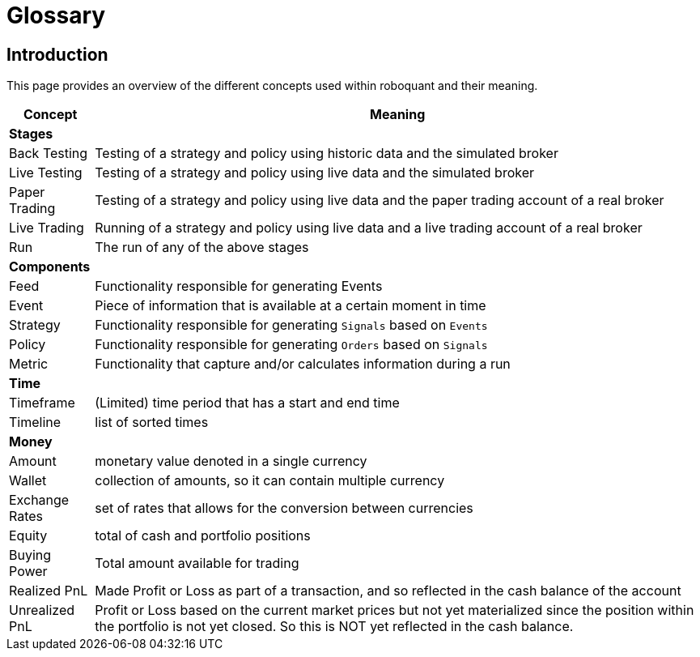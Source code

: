 = Glossary
:jbake-type: doc
:icons: font
:jbake-date: 2020-01-15

== Introduction
This page provides an overview of the different concepts used within roboquant and their meaning.

[%autowidth]
|===
|Concept|Meaning

2+|*Stages*
|Back Testing|Testing of a strategy and policy using historic data and the simulated broker
|Live Testing|Testing of a strategy and policy using live data and the simulated broker
|Paper Trading|Testing of a strategy and policy using live data and the paper trading account of a real broker
|Live Trading|Running of a strategy and policy using live data and a live trading account of a real broker
|Run|The run of any of the above stages

2+|*Components*
|Feed|Functionality responsible for generating Events
|Event|Piece of information that is available at a certain moment in time
|Strategy|Functionality responsible for generating `Signals` based on `Events`
|Policy|Functionality responsible for generating `Orders` based on `Signals`
|Metric|Functionality that capture and/or calculates information during a run

2+|*Time*
|Timeframe|(Limited) time period that has a start and end time
|Timeline|list of sorted times

2+|*Money*
|Amount|monetary value denoted in a single currency
|Wallet|collection of amounts, so it can contain multiple currency
|Exchange Rates|set of rates that allows for the conversion between currencies
|Equity|total of cash and portfolio positions
|Buying Power|Total amount available for trading
|Realized PnL|Made Profit or Loss as part of a transaction, and so reflected in the cash balance of the account
|Unrealized PnL|Profit or Loss based on the current market prices but not yet materialized since the position within the portfolio is not yet closed. So this is NOT yet reflected in the cash balance.

|===
